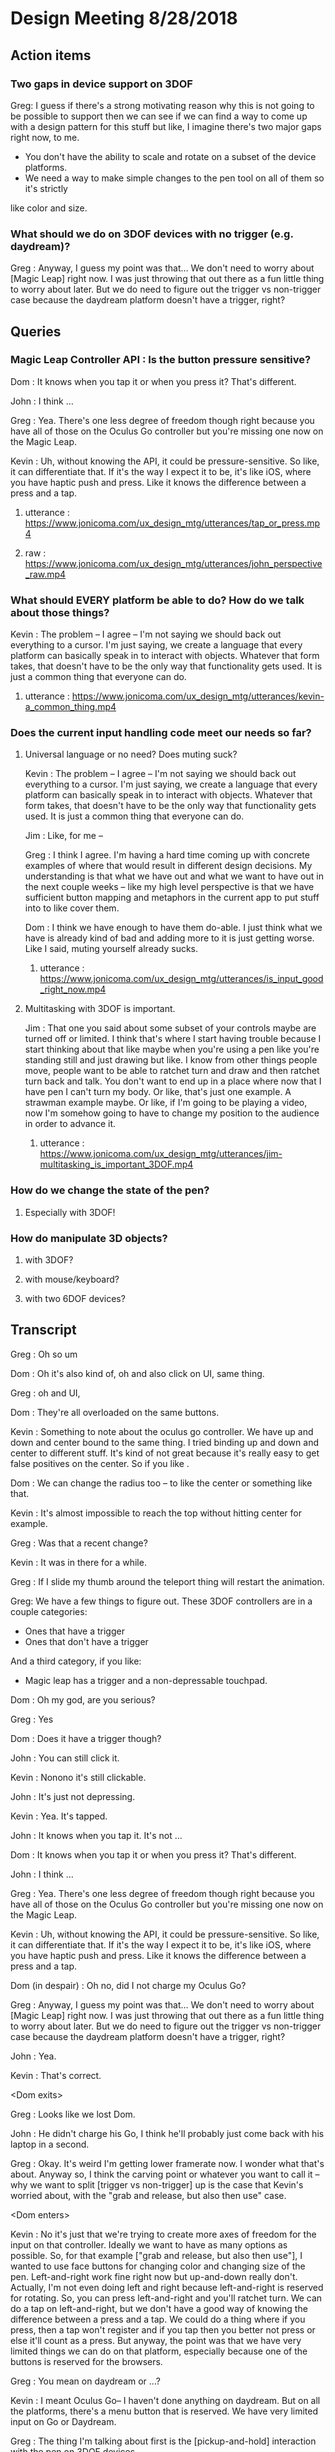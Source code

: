 * Design Meeting 8/28/2018
** Action items
*** Two gaps in device support on 3DOF
Greg: I guess if there's a strong motivating reason why this is not going to be 
possible to support then we can see if we can find a way to come up with a design
pattern for this stuff but like, I imagine there's two major gaps right now, to me.
- You don't have the ability to scale and rotate on a subset of the device platforms.
- We need a way to make simple changes to the pen tool on all of them so it's strictly
like color and size.
*** What should we do on 3DOF devices with no trigger (e.g. daydream)?
Greg : Anyway, I guess my point was that... 
We don't need to worry about [Magic Leap] right now.
I was just throwing that out there as a fun little thing to worry about later.
But we do need to figure out the trigger vs non-trigger case because the 
daydream platform doesn't have a trigger, right?

** Queries
*** Magic Leap Controller API : Is the button pressure sensitive?
Dom : It knows when you tap it or when you press it? That's different.

John : I think ... 

Greg : Yea. There's one less degree of freedom though right because 
you have all of those on the Oculus Go controller but you're missing 
one now on the Magic Leap.

Kevin : Uh, without knowing the API, it could be pressure-sensitive.
So like, it can differentiate that.
If it's the way I expect it to be, it's like iOS, where you have haptic 
push and press. Like it knows the difference between a press and a tap.

**** utterance : https://www.jonicoma.com/ux_design_mtg/utterances/tap_or_press.mp4
**** raw : https://www.jonicoma.com/ux_design_mtg/utterances/john_perspective_raw.mp4

*** What should EVERY platform be able to do? How do we talk about those things?
Kevin : The problem -- I agree -- I'm not saying we should back out 
everything to a cursor. I'm just saying, we create a language that 
every platform can basically speak in to interact with objects. 
Whatever that form takes, that doesn't have to be the only way that 
functionality gets used. It is just a common thing that everyone can do.
**** utterance : https://www.jonicoma.com/ux_design_mtg/utterances/kevin-a_common_thing.mp4

*** Does the current input handling code meet our needs so far?
**** Universal language or no need? Does muting suck?
     
Kevin : The problem -- I agree -- I'm not saying we should back out 
everything to a cursor. I'm just saying, we create a language that 
every platform can basically speak in to interact with objects. 
Whatever that form takes, that doesn't have to be the only way that 
functionality gets used. It is just a common thing that everyone can do.

Jim : Like, for me --

Greg : I think I agree. I'm having a hard time coming up with concrete 
examples of where that would result in different design decisions. 
My understanding is that what we have out and what we want to have out in 
the next couple weeks -- like my high level perspective is that we have 
sufficient button mapping and metaphors in the current app to put stuff 
into to like cover them.

Dom : I think we have enough to have them do-able. I just think what we 
have is already kind of bad and adding more to it is just getting worse.
Like I said, muting yourself already sucks.

***** utterance : https://www.jonicoma.com/ux_design_mtg/utterances/is_input_good_right_now.mp4
**** Multitasking with 3DOF is important.
 Jim : That one you said about some subset of your controls maybe are 
 turned off or limited. I think that's where I start having trouble because 
 I start thinking about that like maybe when you're using a pen like 
 you're standing still and just drawing but like. I know from other things 
 people move, people want to be able to ratchet turn and draw and then 
 ratchet turn back and talk. You don't want to end up in a place where 
 now that I have pen I can't turn my body. Or like, that's just one 
 example. A strawman example maybe. 
 Or like, if I'm going to be playing a video, now I'm somehow going to 
 have to change my position to the audience in order to advance it.
***** utterance : https://www.jonicoma.com/ux_design_mtg/utterances/jim-multitasking_is_important_3DOF.mp4
*** How do we change the state of the pen?
**** Especially with 3DOF!
*** How do manipulate 3D objects?
**** with 3DOF?
**** with mouse/keyboard?
**** with two 6DOF devices?
** Transcript
Greg : Oh so um

Dom : Oh it's also kind of, oh and also click on UI, same thing.

Greg : oh and UI, 

Dom : They're all overloaded on the same buttons. 

Kevin : Something to note about the oculus go controller.
We have up and down and center bound to the same thing.
I tried binding up and down and center to different stuff.
It's kind of not great because it's really easy to get false 
positives on the center. So if you like .

Dom : We can change the radius too -- to like the center or something like that.

Kevin : It's almost impossible to reach the top without hitting center for example.

Greg : Was that a recent change?

Kevin : It was in there for a while.

Greg : If I slide my thumb around the teleport thing will restart the animation.

Greg: We have a few things to figure out.
These 3DOF controllers are in a couple categories:
- Ones that have a trigger
- Ones that don't have a trigger
And a third category, if you like:
- Magic leap has a trigger and a non-depressable touchpad.
 
Dom : Oh my god, are you serious?

Greg : Yes

Dom : Does it have a trigger though?

John : You can still click it.

Kevin : Nonono it's still clickable.

John : It's just not depressing.

Kevin : Yea. It's tapped.

John : It knows when you tap it. It's not ...

Dom : It knows when you tap it or when you press it? That's different.

John : I think ... 

Greg : Yea. There's one less degree of freedom though right because 
you have all of those on the Oculus Go controller but you're missing 
one now on the Magic Leap.

Kevin : Uh, without knowing the API, it could be pressure-sensitive.
So like, it can differentiate that.
If it's the way I expect it to be, it's like iOS, where you have haptic 
push and press. Like it knows the difference between a press and a tap.

Dom (in despair) : Oh no, did I not charge my Oculus Go?

Greg : Anyway, I guess my point was that... 
We don't need to worry about [Magic Leap] right now.
I was just throwing that out there as a fun little thing to worry about later.
But we do need to figure out the trigger vs non-trigger case because the 
daydream platform doesn't have a trigger, right?

John : Yea.

Kevin : That's correct.

<Dom exits>

Greg : Looks like we lost Dom.

John : He didn't charge his Go, I think he'll probably just come back with his laptop in a second.

Greg : Okay.
It's weird I'm getting lower framerate now.
I wonder what that's about.
Anyway so, I think the carving point or whatever you want to call it -- why we 
want to split [trigger vs non-trigger] up is the case that Kevin's worried about,
with the "grab and release, but also then use" case.

<Dom enters>

Kevin : No it's just that we're trying to create more axes of freedom for the input
on that controller. Ideally we want to have as many options as possible. So, 
for that example ["grab and release, but also then use"], I wanted to use face buttons
for changing color and changing size of the pen. Left-and-right work fine right now but 
up-and-down really don't.
Actually, I'm not even doing left and right because left-and-right is reserved for 
rotating. So, you can press left-and-right and you'll ratchet turn. We can do 
a tap on left-and-right, but we don't have a good way of knowing the difference 
between a press and a tap.
We could do a thing where if you press, then a tap won't register and if you tap 
then you better not press or else it'll count as a press. But anyway, the point 
was that we have very limited things we can do on that platform, especially 
because one of the buttons is reserved for the browsers.

Greg : You mean on daydream or ...?

Kevin : I meant Oculus Go-- I haven't done anything on daydream.
But on all the platforms, there's a menu button that is reserved.
We have very limited input on Go or Daydream.

Greg : The thing I'm talking about first is the [pickup-and-hold] interaction
with the pen on 3DOF devices.

Kevin : It works on Go and probably gear also (although I haven't tested it) 
because the input is set up exactly the same way. You have a trigger and a 
touchpad. I've introduced the concept that you have a [primary] and a [secondary]
action. Both can pick up a thing, but only a [primary-release] can drop a thing 
after that initial grab for the pen, for example. For [normal objects], they'll 
act in exactly the same [as it they do now].
So the idea is that for those platforms like the Oculus Go, the trigger is considered
[secondary] and the touchpad is considered [primary]. So if you pick up a pen, 
you can pick it up with either the trigger [secondary] or the touchpad [primary],
draw with the trigger [secondary], and then drop it with the touchpad [primary].

Greg : Ok, that makes sense.

Kevin : And the pen is locked to your hand in that process. So when you pick it up
with either, it'll stay attached to your hand until you press the touchpad [primary-release]
(potentially for the second time).
For [normal object] interaction, it does not do that. It just lets you pick it up 
and drop it immediately.

Greg : Right, it just doesn't stick to your hand, basically.

<Jim enters>

Greg : Oh hey, Jim
Jim : What's up! I didn't want to interrupt.

Greg : What are your thoughts [Kevin], on the way that you'll change the settings 
on the pen. So you've picked up the pen, it's in your hand. You have no fingers 
down on any of the buttons at this point. What's your method for changing size and
color at this point?

Kevin : So on 6DOF, e.g. on the vive, if you scroll up and down and get to the 
max scroll distance or min scroll distance right now it changes color.
So you can scroll the pen all the way to you and once you go "past" the minimum 
distance it will just change color. Right now all that's doing is firing this 
new event that says, "Hey you've scrolled". On the Vive also, if you swipe left 
or right, it will change the scale. So it's just relying on [vertical] and [horizontal]
scroll events, basically.

Greg : Is that how you're imagining it'll work on the Oculus Go 3DOF controller? 
You'll just touch across the surface of the scroll pad to change the state of the 
pen (in terms of size and color)?

Kevin : I haven't tried. Like I said the only thing I've done is allowing you to 
change color by scrolling. I was not super confident on.... 
Actually, in fact in the 6DOF case that scrolling only works on the left controller 
because we use [left-and-right] on the right vive controller for ratchet-rotating.
We don't have good way right now to differentiate between a push-down on the touchpad
and a tap or swipe-push on the touchpad.
Maybe now that I'm doing it on the scrolling, we'll be able to differentiate between
ratchet rotating on push-down and changing pen size via swiping, but I want to avoid
false positives where you change the scale of the pen while scrolling or vice versa.

Greg : I see. But that is basically not an issue with the [overall model], it's 
just an implementation detail that it's a little unclear whether we'll be able 
to detect [that difference].

Dom : I mean, it's still kind of a little bit overloading happening with that 
functionality. There will be a technical challenge in detecting false positives 
and that sort of stuff but also it just is a lot [of functionality] mapped onto 
one thing. Admittedly, we don't have much choice on Oculus Go right -- a trigger 
and a touchpad is all we have.

Jim : I guess the question I have is that some apps that have drawing tools 
or similar things will do something like, "click one of the face buttons" to 
open up the menu that lets you pick colors, or change brush size. Is that 
within the realm of possibilities for us? Do you guys think that is a good idea
to eliminate some of the false positives?

Dom : I feel like menus are inevitable for us. Let's think about our most 
limited platform. We have one controller on Oculus Go. Actually, the most 
limited platform is Daydream. We should really discuss if we're supporting 
controllers without triggers or not.
I don't see a way to get away with all the functionality we want to allow 
without having some sort of menu system, whether it's just the pause thing or 
some other kind of context menu that triggers when you lift the controller
or something else.

John : Yea I want to piggy-back on that and separate two kinds of concerns 
that Kevin has brought up with the drawing stuff. When we have one button 
on the daydream or a trigger and a touchpad on Oculus Go, one concern is 
(as we said) we need to make maximum use of those limited inputs. You know 
[swipe right] is recognized differently than [pressing down on the right side].
That's one set of concerns, which is "Making the most of what limited buttons 
you have."
The second concern is that if we have 10 actions that we want to allow the user
to perform, maybe we can get away with the way we're handling actions right now but 
as soon that number of actions increases (and I think we're hitting this point 
now for daydream and on Oculus Go) we're going to need to take these learnings 
around action sets and different modes that you're operating in at any given 
time and actually apply it to our app. Along those lines, like what Jim was 
saying, I could see that menu or key sequence or whatever it is to change brush
size or change color being how we introduce these concepts to Hubs.

Jim : I brought it up thinking that Kevin has put a lot of work into the drawing
tool and I wouldn't want us to limit how cool that tool could get because we 
don't have enough buttons for it. Or that it might mess us ratchet turn or something.
Like maybe if it's menu-driven then sure you can do all sorts of things like 
"now it can do particles".

Dom : I also want to have a framework for when we need to add something like this 
we know how. Not just technically -- like whatever library we use. What is our 
design language for talking about it? Right now we're just kind of randomly, 
haphazardly deciding on this stuff as we create it like 
- "Ok, we need to play and pause a video." 
- "Ok, you can click on it to play it or pause it."
 
- "Ok, we need to change the color"
- "Ok, yea you scroll"
We're just haphazardly adding these things.

Jim : It's ad-hoc.

Dom : Yea, and we need a way to... when we're going to add a new feature, it's 
not even a question like we know. It's like 
- "Ok we need to do X",
- "Ok yea, that's obviously going to be in a menu because 'that's-how-we-do-
features-like-X'"

John : Yea piggy-backing off that I think we have enough ideas that have been 
floated out in previous discussions to start prototyping an alternative input-
handling scheme. I have some concerns with trying to make those changes. They're 
not small changes because input ends up touching lots and lots of parts of the 
app and it's really hard to say "Ok we're going to change how the cursor works"
for example. The cursor interacts with a lot of things.
But one question I have that we have yet to answer in our previous discussions 
is, "What's the difference between an action set (which, we may have multiple 
active at a time, like when you point at something that's scrollable your action
sets change such that you have a scrolling action set in your active action sets),
... What's the difference between an action set and key sequences? When I think 
about something like emacs, so much of the versatility comes from the fact that 
you can redefine a key sequence to mean some action in the app, and then you 
can switch modes to activate those key sequences which are very analogous 
to our action-set concepts. I don't think we've ever talked specifically about
key-sequences which I think we can talk about interchangably with the way Dom's 
been saying menus. Like, navigating a menu to select an action is essentially the 
same thing as performing the right key sequence for that action.

Dom : And the kinds of menus I'm envisioning are potentially like gesture-based 
menus where you can learn a gesture-sequence. If you imagine a radial menu where 
once you see it, you can then go [up], and then you go [left], and then you go 
[down]. That motion of going [up]-[left]-[down] can become muscle memory and you 
can perform actions without looking at the menu. That's the KIND of thing I'm 
imagining.

Greg : I'm having a hard time trying to figure out if now is the right time to 
introduce this stuff. Given our current set of features, and the gaps in our 
UX and the arrival of the pen tool, I don't feel that pain. I really feel like 
the pen that Kevin has is introducing another form of modality in the app which 
is namely that you're either holding it or you're not right, so if you're 
holding it, now you're in a different mode, so we can actually remap a significant
percentage of the controller while you're drawing. That gives us a bit of the 
lever to stave off the need for like a wholistic UX for meta-controls. Don't 
forget that we also have the pause mode, so like you said Dom there's a significant
amount of these things that we'll be able to address using that metaphor we 
already have. I want to make sure we don't --

<Jim loads a model>

Greg : oh--
Jim : uh-- 
Greg : It just dropped me out of VR, let me try to come back in.
Jim : It's tiny and I can't see it. I wonder what...
Greg : I just lost my hand but...
Kevin : Nononah, sounds like 

Greg: I guess if there's a strong motivating reason why this is not going to be 
possible to support then we can see if we can find a way to come up with a design
pattern for this stuff but like, I imagine there's two major gaps right now, to me.
- You don't have the ability to scale and rotate on a subset of the device platforms.
- We need a way to make simple changes to the pen tool on all of them so it's strictly
like color and size.

Dom : I mean I think there's still other things like we need to be able to control 
the volume. Also the way we're playing and pausing videos right now is just completely
broken and shitty. 

Greg : How does it work right now?
Dom : Right now you can click a video to play and pause it.
But then that means when you pick it up to move it you also pause it. 
It's just completely overloaded on that. There's no way to set volume 
right now, but you're going to want a way to set volume. 

Jim : What if it's a duplicate of the original video? Does it also pause all of them?
Dom : No, right now they're treated as separate videos completely.

Kevin : Ok so,

Dom : PDF's have another concept added where there are these floating buttons on the 
page to go to the [next] and [previous] pages, which is only shown to the owner. 
These all work, they're just completely ad-hoc. Every single thing you want to interact
with is a completely new modality to learn. It's just kind of weird. 

Jim : That does kind of speak to the merits of coming up with a universal schema.

Greg : Yea, I don't know whether these all fit under the same thing though right because 
we're talking about a couple different concepts here so we have on-object interactions
including things like paginating PDFs and [play][pause] and [volume] right? So we already
have a metaphor for that, it's pause mode. That might not be the right UX because of things like
slides.

Dom : Right that's why I only show those buttons to the owner. 

Greg : What I'm getting at though is that I don't know if there's any new universal design 
language that we can both solve some of these issues and solve the issues we're also 
talking about which is like 3D object interaction and then the tool controls. 

Dom : The pen tool one sounds very related to the video controls / paging, all that stuff.
That sounds very related. 3D object manipulation is maybe different, but I'm not sure.

Kevin : So I think I've made pretty good strides for 3D object manipulation going on into
the future. Once we get input mappings figured out (however the hell we're doing that with
switching mapping or whatever, this will translate nicely), any object can be considered 
an interactable in some way. We have no easy way to set state on that object based on the 
input. So we can drive things like changing the color of the pen. Or changing volume on a 
video. I don't think it's complicated. I don't think it's hard. 
Now if we take a step back up, the problem is that we are very, very limited on input on 
certain devices, and that's really where we break down right now. It's the hardest thing 
that I've experienced where on certain devices it's just not possible to really get what 
we want. 
My gut says that the easiest way to work around that is to have menus or buttons that we 
can press in VR or whatever to be able to do those action. Having tried the [Magic Leap]...
Their creation app lets you spawn an object from a menu and you can drop it into the world
and that object is going to have default behaviors e.g. whether it's going to respect 
gravity or not. If you spawn a ball, the ball is just going to spawn in the area. If you 
go back to that menu (you basically just have a trigger and a button that spawns a menu -
that's it)... If you open that menu, and you're going to be given options to either go 
into freeze mode --

Jim: -- or delete mode --

Kevin : Click on the freeze mode button, and now when you pick up that ball again, it'll
just stay in place until you move it again. So that's one example. If you want to delete 
something that's doing the same thing.

Dom : I mean, they also have 6DOF input though, right? 

Jim : One handed.

Kevin : Uh,

Dom : Yea one handed but that solves the position/rotation problem because you can 
do that via [direct manipulation]. 

Kevin : But I'm saying they only have the one trigger to actions basically and 
then a button to open the menu.

Greg : So they basically take a model where you pre-emptively tell it what you 
want you next trigger action to do, as a verb, and then you do it, and repeat.

Kevin : Right. Something similar we could consider for example (I'm not suggesting 
we do this; it's just an idea) is that we could press a button, it pulls up 
a menu of some sort, and then you select a rotation tool. Then when you click 
on the next object, instead of your motion now moving the object, it's going 
to rotate it based on some axes. 

John : Yea I think what you're talking about is co-opting the visuals which 
we have infinite freedom of expression with and like a pointer or swiping or 
some action on the controller. Since we don't have a button on every action 
we might have on the keyboard that the user wants to perform, we show the 
user some stuff and then give them a nice way to indicate which of those 
things they want to do. 

Jim : So you're picturing -- so for example if I have this duck and it was 
sitting out there like that, and I went into my little menu and I hit like 
[rotate], now I can rotate it with my 3DOF controller's 3DOFs.

Kevin : Scale would be like if you move your hand up when you're holding 
the thing it gets bigger or something, whatever. IDK what that exactly 
looks like but I think it's something we need to consider because we're 
just going to have areas where we're going to have limited input --

Jim : -- there's going to be more, too. Change the color of it, well I need
a thing for that -- 

Kevin : If we avoid going down this route of having [menus], it is nice in 
that we don't have to deal with menus but I think we're going to have problems
with people understanding what's available to them to be able to do, in 
addition to people not being able to do things on certain platforms. If we
do this we can have a universal (works on every platform) things the user 
can do, and we can layer stuff on top of that (this is not prohibiting you 
from, with 6DOF, just grabbing a thing and rotating it because obviously 
you can do that, right), but like, that can just be layered on top of the 
system. That way any system you know from any input device, you know that 
you have this base level functionality you can do.

John : Yea I'd go so far as to say the menu that's close to your person is
equivalent to pointing at a thing and showing on-object interactions as 
Greg said earlier. Those two are the same concept I think, which is, 
"Show the user a thing and let them point at it or indicate it somehow"

Jim : It's like a tool palette like in photoshop. I have the select tool 
and now I'm selecting things.

Dom : It's more akin to like the context menu right, it's more like 
right-clicking something.

Jim : Sure.

Kevin : Well, however that works right. We either have to think about 
what that menu means or where that menu is. I know Greg has concerns with 
like going too far into the realm of what we had at Altspace where like 
there's this radial where when you click on it all these other options 
pop up and it's always there and there's a billion different things, but 
then how do we make it context sensitive or how do we make it... Maybe this
ties into state in the application so it knows that 
"Oh, when you clicked on this object now you are in this object-interaction state 
and we know if you push a certain button then it pulls up the menu or something.
We have to figure out what that means."

Jim : Right, and we have to figure out what that means. Do we highlight 
objects to indicate what's active.

Greg : We have a lot of stuff in here now and we already have some menu 
concept which is the pause mode which was a way for us to hide 
incidental complexity.

Dom : Although we obviously need to work on the discoverability of that 
because no one knows that you can delete objects and like I don't think 
discoverability is necessarily the most important thing like I honestly 
don't really care that much about 

Jim : What if it's -

Dom : - first time user experience as much as that's usually like, "Oh-

Greg : Well actually the discoverability of the pause mode itself 
was good from what I understand.

Dom : Right, well people just didn't understand what it was for.

Greg : That's a solvable problem though I think for sure. 
What I'm saying is not really contradicting this, but what I'm getting at
and the thing that gets me a little nervous is that the more steps 
and the more layers of indirection we have for some of these fundamental
things like scaling and moving, the more collatoral damage we'll cause 
them unless we ensure there's a natural and intuitive interaction 
that doesn't require these abstractions to get in the way because 
a lot of this stuff is probably going to be about flow and people communicating 
fluidly, and so I really like the model we have now because like 
you can become a -- it's limited, right like I don't know how to scale
for example on 3DOF but I know how to do the operations that I can 
do pretty well and they're like really intuitive to me and like 
they're muscle memory at this point. I can pick up that duck over 
there and start tossing it around and moving it towards me and 
placing it in a specific spot, pretty darn fluidly without thinking 
about it now and I want us to be careful not to break that. 

Dom : Yea, and I agree because even you look at some simple things
like muting and unmuting yourself is very -- not that --. Uh, it's 
a pain in the ass. It's an action where I have to like completely 
stop what I'm doing, stop my train of thought, aim at the hud 
think about it, click on it, say my thought, and then if I want to
mute myself again I have to click on it again. And then I have to 
do it again,

Jim : And remember that the button is up there

Dom : Contrast this with the way I mute myself when I use my laptop,
I just have the [n key], I can just hit it, it's like on and off 
I don't even have to think about it, and I'm literally just hitting
it, as a [push to talk]. I'm just toggling it. 

Greg : mhm

Dom : That is not true of muting in hubs. That's my concern with 
menus or on-object buttons or anything you put in the pause menu 
is that like you completely break flow to go do those things. 

Kevin : -Ok, let me reiterate 

John : - yea

Kevin : that I'm not suggesting that those be the only way of 
doing things.

Greg : Right, yea. I understand.

Kevin : I'm saying we use that as a common base that everything use, but on
other platforms where it makes sense and where it's possible we 
allow the natural interactions.

Jim : -- then you get, sort of superpowers like we do with two 
hands.

Kevin : Right. We kind of did this at Altspace. In the original version
of the input system, everything backed out to using the cursor system.
And it worked out really well because as long as we could translate the 
actions to that cursor system, then the cursor system would allow any 
one client to do everything the others could do. What it meant in that 
was not great is that certain platforms couldn't do as much as you want 
to. We didn't have a great way to give users superpowers (like Jim said)
above and beyond what you could normally do. 
Now I think we can design a system such that everyone has this base level 
functionality that's easily accessible and you could hop from one platform
to another...

John : -- I kind of want to jump in here because I've been wanting to bring
a similar thing up. It's interesting to me to hear you describe the system 
at Altspace as a success in this regard because what I wanted to say was 
that I want to avoid a situation where we default to a cursor interaction 
and say the base level shared functionality is a cursor. The shared 
interaction that anyone should be able to do is to see what's happening 
and then you know how to go to the next step of what you want to do.
But I think that pointing at something and pressing a button is a really
weak paradigm where we could do better. Like indicating selection is 
part of what that is when you're pointing at something, but it's not the 
only way to indicate selection or intention or something. I want to really 
steer clear of this modality that we got stuck in I think at Altspace where
everything is --

Dom : Yea and also I would make it clear that we didn't have not have a way
to give you super powers, we were just didn't. We were lazy because we 
had that crutch of being able to say, "Well it's fine it works on that platform
it's just not that good." That was just how we implemented them.

Kevin : I wouldn't pick that part out of the old system as what was successful.
The thing I'm pointing out as successful was that all platforms could 
do virtually everything. 

Dom : Sure, but like at a cost of like -- 

Jim : And, we went the other way --

Kevin : The problem -- I agree -- I'm not saying we should back out 
everything to a cursor. I'm just saying, we create a language that 
every platform can basically speak in to interact with objects. 
Whatever that form takes, that doesn't have to be the only way that 
functionality gets used. It is just a common thing that everyone can do.

Jim : Like, for me --

Greg : I think I agree. I'm having a hard time coming up with concrete 
examples of where that would result in different design decisions. 
My understanding is that what we have out and what we want to have out in 
the next couple weeks -- like my high level perspective is that we have 
sufficient button mapping and metaphors in the current app to put stuff 
into to like cover them.

Dom : I think we have enough to have them do-able. I just think what we 
have is already kind of bad and adding more to it is just getting worse.
Like I said, muting yourself already sucks.

Greg : That's what I think would be important for me. I have a hard time 
thinking about these things in the abstract sense. I try to think through 
like specific interactions that are broken or that are not going to be 
possible to do because like we ran out of room --- I'm just having a hard 
time -- like I said the things in my mind that we don't have that we need 
is that we need to fix the gaps in the current object placement stuff and 
then we need to figure out how the pen fits into this. And if you go through 
the list -- if you ask me like I mean the one gap that I think we fall clearly
very short on is that on daydream we don't have a trigger, and that basically
blows the whole system up for both of these things. Like we lost just one 
degree of freedom too far where we like can't do the things we care about 
doing. I totally agree that like if there's more stuff that comes in that 
we can't fit into the -- Like I was saying there's two modalities we have 
already. There's the pause, and there's the pen modality where you can grab 
and then hold a tool. So those are like pretty big surface areas for modality
that we could probably use. So I think I'm not really sure I understand 
what you guys are talking about beyond that, like there's a third way of 
handling modality that we would need to enable the use cases but for example 
like youtube playback controls, volume controls. Those all to me like 
belong in the pause menu. The slide advancing is in there now I think 
we should be ok but if not like John already had another idea where you 
pick up an object, you have a clicker or something. Some subset of your 
buttons are deactivated and you can click on it to advance the slides via 
the tool or something. 
So I'm just trying to understand where the gaps are.

Jim : That one you said about some subset of your controls maybe are 
turned off or limited. I think that's where I start having trouble because 
I start thinking about that like maybe when you're using a pen like 
you're standing still and just drawing but like. I know from other things 
people move, people want to be able to ratchet turn and draw and then 
ratchet turn back and talk. You don't want to end up in a place where 
now that I have pen I can't turn my body. Or like, that's just one 
example. A strawman example maybe. 
Or like, if I'm going to be playing a video, now I'm somehow going to 
have to change my position to the audience in order to advance it.

Greg : Yea I want to know what the concrete examples are. Like the 
concrete examples for the pen tool are -- you wouldn't lose ratchet 
turning, what you'd lose is teleporting. On 3DOF controller on Go
so like 

Dom : Mmm

Greg : If I'm holding the pen, I can draw by pulling the trigger. I 
can drop by pressing the dpad. I can ratchet turn by pressing the 
right and left sides of the dpad. I can change the state of the 
pen by grazing my finger on the dpad up or grazing my finger on the 
dpad right-and-left to change the size/color. But I can't teleport
because now I'm drawing when I pull the trigger. That to me is a 
gap, but I don't know how you solve that. 

Kevin : Teleporting is not just trigger on Go. 

Dom : Well, it is trigger and center button 

Greg : Right, you also have two buttons so when you're holding the 
pen, my understanding is that you lose the ability to teleport but 
you lose the ability to ratchet turn. 

Jim : Just holding the pen keeps you from teleporting?

Dom : That sounds right. 

Kevin : There is no switching between those two things just now. 
I believe you can teleport if you're holding the pen. 

Dom : But then you also drop the pen.

Kevin : But then you also drop the pen. 

Greg : I'm talking about the intended design- where we want to 
end up. 

Jim : When I draw, I often draw something here, and then I move 
over here and then I draw something over here and then I'll 
draw another part of it. You know. That greatly reduces the kind 
of drawing you can do. 

Greg : I'm just trying to understand concrete proposals for 
alternatives. So for me that input model is like, that's the 
tradeoff. It works. It works but you lose the teleporting. (I'm
talking about Oculus Go 3DOF.) Right, you lose teleporting. 
You can turn. You're stuck in place. You can draw. You can 
change the state of the pen. I don't think there are any cases
of false positives or unintentional actions that are 
problematic. What's another alternative that we could talk through
that would be better in certain tradeoffs or something. 

Kevin : We talked about the up-down thing on the touchpad. 
You could potentially make down, for example, what drops the 
pen. 

Dom : Right, and forward could be teleport for example. 

Kevin : Maybe forward and center could be teleport. 

Dom : But like, in order for that to work, you have to be 
able to see a representation of the controller with the buttons,
like with the virtual buttons on top of it. Like that's a method
I've seen used on things where like, you see a representation of 
the controller and like the virtual buttons change so like,
there will be four buttons. One will be teleport one will be 
drop pen. But you can literally "see your hand" and find out 
what the virtual buttons are going to be. 

Kevin : Well, what's annoying, I think, is that the natural thing
that applications would use for all of this is the back button. 
But we can't use that because of web vr. 

Jim : What does that do in webvr? 

Kevin : It just usually -- in Go for example it drops you back 
into a scene with a 2D browser window showing the webpage. 

Jim : Same with Dash in a way.

Dom : Well, Dash has a menu. Usually there's a menu button and then
-- Well, the problem is that with webvr we're two layers deep. 
Dash takes the Oculus system button and the browser takes the back button. 
Which is why we really only have two buttons. 

Kevin : And which is why Daydream only has one button we can use. 

Greg : Right I think if you want to dial it back to just the basic
problem here is that when you're drawing you have two actions that 
are fundamentally important. There's dropping the pen and then 
there's drawing. You don't want to go to a menu to like draw a stroke 
or something. So the drop action is the only other freedom you have to 
like reduce its accessibility. 

Dom : Yea like you could imagine shaking your hand violently to drop 
the pen, for example. 

Jim : I was going to ask if there are any modalities with the Go or 
daydream where like turning your hand all the way over does something 
different from -- you know when my hand is this way I'm in teleport 
mode and then when I'm this way it's like, the pen. IDK I'm just 
brain storming.

Kevin : The problem is still with false positives like shake, in theory
could work but --

Jim : -- but if you're drawing a scribble that's not good.
Maybe not while the button's down.
I mean, I guess you have to try it. 

Kevin : There's no model for us to follow so we're kind of just
making it up uhhh experimenting in the process.

John : I could imagine a system that works for daydream which 
is sort of like you use the 3DOF or selection type activities 
to point at videos or point at pens and pointing at people and
things like this and then you reserve a [swipe down], and the 
[swipe down] is always the beginning of a key sequence that, 
once completed, changes what your primary button does. Like 
the primary button might mean "draw" when you're holding a pen 
and you're selecting the draw action and then you get to like 
always start the next thing you want to do (if it's not [draw])
with a down stroke. When you [down stroke] you have this 
kind of radial menu or something like this where you're going 
to change what the [primary button] on daydream - what pressing 
it down means. I think that we don't have a good model in the 
code for supporting something like that. It's hard to talk 
about that without bringing up the code, but that's the kind 
of problem that I'd like us to solve.

Dom : Yea like there's a whole bunch of code problems so we 
probably should avoid talking about them at first. I mean like 
all of this, no matter what solution we come up with, is 
going to be a complete nightmare to implement.

Greg : *laughs*

Dom : But I mean like ...

Jim : That's already a given...

Kevin : I like this idea, John of like having an action that cycles 
the action you can do.

Jim : yea

Kevin : So there's this action you can do -- I hesitate to say it's 
a [down-stroke] because of scrolling, so IDK how we would do that
but say there's something else we could do that then for example on
daydream let's say it's make a circle

Jim : or double tap

Kevin : to cycle the mode that you're in. 

Dom : At that point like why not just have a menu so rather than
cycling through I can do that thing I get a menu and then I tap 
the top left corner, the top right corner, bottom left 
and bottom right. Then I can select another mode.

Jim : Can I raise a --- ?

Greg : One thing that might help with carving back some of the ideas 
is like -- my prior assumption is that the only two actions that 
we can expect a user to take to get our of something don't want to 
be in are either depressing the trigger or depressing the dpad. 
So like any state that the user can get into where they can't escape
via those two things - or to discover a path to get out of that 
state via those two things - seems generally problematic because 
most users will get stuck there.

Jim : Can I point out something? So right now we think of teleport
as a base function because that's how people with 3DOF get around. 
We don't have it on desktop, at all, so that inconsistency has always
been a little confusing to me. I know why it's there. I understand
all that. But in talking about these tools you know like this marker
this pen tool, some apps have done a thing where like you have a default 
tool and that default tool is the teleporter. And so, that's discoverable
unlike ours. In ours, right now, you have to know there's a button to hit 
that is invisible. But if you had, by default, some tool and maybe it's 
part of your hand or something - but the idea that I can teleport 
because I have that tool. When I switch to marker, I don't have that 
tool, so I can't do it. Then it becomes kind of obvious to the user 
that like, oh I've got to switch back to my teleport tool to get around. 
I think if we maybe start framing it that way, maybe it's another way to 
say -- we can't do a default more like -- there's not way to show it.
There's nothing to see. How do we know that's a default unless there's 
a thing. 

Greg : Mhm, that makes sense.

Jim : So, I don't know. That could increase discoverability for teleporting
in general and then when you're using some sort of tool (and there 
will be more in terms of markers and whatever), maybe there's a remote 
control which can control videos. and you have a play and a pause and a 
scrub button. But like, I think that kind of makes it easier.

Kevin : That brings up an intersting point which is that right now 
the way you end interaction with the pen is by dropping the pen, but 
with what Jim's talking about, you never actually dropped the pen you 
just switch to a different tool. So by default you have a teleport tool 
and that down action on the dpad is teleport. If you swipe right or left
it switches you to the pen tool. That default action is the pen tool. 
The default action is now drawing. 

Jim : It would also -- just to point out really quick -- it would reduce 
false positives on like, "Oops I didn't mean to teleport." because you can
put the tool away.

Dom : Though also you couldn't draw and move at the same time, which is...

Jim : Correct. 

Kevin : Well, those are the types of things we have to make conscious 
decisions about but like, maybe that's ok. 

Jim : because it's obvious.

Kevin : Yea I... I think I've -- in that example I'd be ok not letting 
people teleport or ratchet rotate while you were in the pen tool mode 
or something. I think we can make it simple enough such that if they 
want to do switch back, rotate, and then switch back they should do that.

John : Can I just in and pre empt a concern that is possibly brewing in 
Greg's mind which he mentioned earlier which is that the modes that 
we've come up with so far like the input paradigm is pretty good for 
a lot of platforms. And I think we're all in agreement (?) but I just 
want to get a feel from the room that if that's a good way to interact 
with the app, we can change the stuff that isn't working on different 
platforms and make sure the UX is the same. You can still point at something
and press a button and like click on it. We can retain the idea of 
a click and things like this but I think in solving those things that 
we haven't solved yet we shouldn't say like, "well we basically have 
it solved let's just add one or two more things on top of it" I kind 
of want to get down and fix some root issues.

Dom : Yea I wouldn't... My read on it is that I wouldn't say anything we 
have right now is good in terms of UX. I think it's all there and it's 
all acceptable.

Jim : Well it's good until we break it with something else. 

Dom : Like I can do everything. The best one is 6DOF I think. Our best 
one is two-handed 6DOF and even that is just like OK, I think. Like it's
servicable. Like I don't find it delightful and I don't find it like..
it's not serving all my needs in every way.

Jim : Entertaining the idea of teleporting being a tool doesn't really 
change the button or the mechanic at all. It's really more of a visual
to help you understand it but it also services the addition of new 
tools because now there's a clear metaphor for what that means.
I'm thinking of like a game where you have a portal gun and if you 
switched to the gravity gun you wouldn't expect that you can make portals.
That sort of idea.

John : Um... 

Jim : That doesn't fundamentally change that you hit the a button to use 
it when it's in your hand. 

John : Yea I just um... your description of that reminded me of all those 
apps where like you press a button to change what weapon you're holding 
or whatever and then you perform a motion action either 6DOF or 3DOF to 
do it.. and that's really similar to what we're talking about where like 
scroll down or -- anyway I'm just going to skip forwad -- 
What if when you scroll down it's essentially like the same button as 
pause mode is. Like if you scroll down you're now "telling the computer
you want to do something" instead of telling everyone in the room something.
Like when you're drawing you're telling everyone in the room something.
When you're acting on a video you're kind of setting that message out 
to everyone. VS when you press pause you're like ok, computer show celery
man or whatever. That's maybe... scrolling down... we can do a visual 
treatment that's very generous to the user. Like it doesn't have to be 
small and around your controller it could be like you're in talking-to-computer
mode, fade everyone else out for a second until you select what tool you 
want in your hand.

Dom : Yea, and we have talked about (when we talked about pause menu
really early on) we had talked about pause menu potentially being this 
very ephemeral thing where like you could be in pause mode while holding 
down trigger and then be out of pause mode when you release trigger. 
That would be like this kind of thing. Ok computer is waiting for 
input, ok do a thing and then you're out of it. Like I hit a thing, 
hit delete, then I'm out of pause mode. And it's very obvious that I'm
in this mode. Everything goes grayscale and it's wobbly. 

Jim : It's like our loading screen. Kind of faded out in the background
or something. There's a lot here to parse. It's kind of hard to settle 
on something.

Greg : Yea I mean I still feel like I'm stuck in the same place. Like 
I don't know. Maybe I'm not thinking too far ahead. I just really think 
like there's some tradeoffs in the current concepts. Ultimately the 
controller target I have stuck in my mind (maybe because I'm using one 
right now) is Oculus Go so we have two big buttons on the thing. Those 
two big buttons are going to be the only two buttons that everyone learns
how to use. Not everyone is going to learn how to click right and left. 
Not everyone is going to learn how to do any gesturing. 

Jim : Do we see the controller in your hand when you're in VR?

Greg : No you just show your avatar hand.

Dom : But we could, obviously. 

Greg : I'm just trying to understand -- is there some planned 
thing we have that will just blow all this stuff up? To me 
there are a few potential failures like a pen tool with daydream,
yea I don't know the answer to that one.

Dom : Ok so like, how do I rotaaaaaaaa....

<dom leaves>

<dom returns> 
 
Dom : I said how do I rotate, rotaaaaaaaa....

John : Uh oh, Dom's going in and out.

Kevin : "How do I rotate something in Oculus Go" 

Greg : Right so um. Idk if this'll work but I was 
kind of figuring on Oculus Go you would only have the ability to adjust
what is it.
the roll of the object?
it wouldn't be the roll.
it would be, wrapped around the cursor ray axis.

Jim : This way ?

Greg : No I mean like when you grab it, if you roll your controller
you roll the object around the ray. Around the ray that you drew with the 
cursor. 

/////////////////////
John's editor note
/////////////////////
-- This was a difficult portion to write everything down. I kept 
mishearing / misremembering what was said as I played and transcribed.
Need to use frequent pausing and lowering of the playback speed of the
raw video. --
/////////////////////

Dom : Oh so I could point at it from above and spin it that way.

Greg: Right so uh, I haven't. Idk if this will work but i thought on
Oculus go you would only have the ability to roll the object. It wouldn't 
be a roll it would be around the ray axis.

Jim (simultaneous) : 
Greg : It'd be a litte bit weird but you'd have the full 3DOF rotation
by repositioning your avatar and your hand. When you grab it if you roll
your controller you roll your object around the ray. Around the ray you
drew with the cursor.

Dom : And scale we'd do it at the edges

Jim : Why wouldn't we do it the same way? I was just going to say wherever
your pointer touches the object, that's the pivot 

Greg : uh huh

Jim : and that's the pivot and it scales from there. Because I actually -
when I was playing with this duck earlier, I was realizing the thing that 
bugs me about scale and that's so difficult especially when scaling 
rectangular things is just... I'm holding it already it in one hand and 
to scale it I have to grab it with the other hand and pull. And my brain
is imagining that like it's - let's say it's rubber, right - that if I were 
to grab it by the tail right now then the part that's in my right hand that 
initially grabbed it would stay put. Now sometimes I can get it to do that 
but 

Greg : mhm

Jim : I almost feel like the initial hand (or the cursor point) should be the 
pivot. And like, that becomes the point of scale and point of reference. 

Greg : Yea that makes sense.

Kevin : That's not really an issue with our stuff that's really an issue 
with superhands and how the -um

Jim : I'm 

Kevin : -um
 
Jim : yea totally , I mean like I'm not saying that I don't understand 

Dom : Yea like I mean it's technically all a nightmare it's like -- hahaha  

Greg : ahhYea I mean like that makes sense Jim but agree like seems like 
something we should try. I think Dom was asking about 3DOF.

Jim : It would work on 3DOF as well I mean like pulling or just using your 

Dom : Yea I was asking about 3DOF 

Jim : I could grab it by the beak here and scale it away from the beak.
Out from the beak. But I could also do that with my hand, and it would 
feel the same. Or, with my pointer on 6DOF. 

Greg : The one thing that came up when -- I think I was talking to Kevin --
that might be a design flaw in the thing that we were talking about that
we might be able to address (but we haven't tried it) is just umm. I was 
kind of imagining that when you want to scale on 3DOF that you grab it 
with the cursor and then if you scroll past a certain delta forward or 
away you start scaling and I guess one of the things that came up was like
if we only do it basically based on like the y'know if you're close you 
lose the ability to scroll down and if you're far you lose the ability to 
scroll up. You kind of lose the opportunity to reverse that scaling that you
did, so it seems like maybe what you want to do is actually um... Is actually 
make it so like once you enter past the threshold. You, then are permanently 
scaling and then you release, or something. 

Dom : Like I said I mean I think these things will work they just feel 
so clunky. Like the functionality will be there you will technically be
able to do these things. But like. Will you want to? Like I -- I don't know.

Greg : Well so that's what I'm trying to understand so like -- the alternative

Dom : That's what I'm saying like I don't know the right answer I don't - 
I have no idea what that is. It just feels like--

Greg : I don't disagree. I think that this is - not - perfect.

Jim : The only reason you couldn't keep this on 3DOF and then have left
and right scale up and down. Right now left and right is ratchet turn. 
But like. Once I'm in grab-a-thing-mode. I mean. I could see that being 
ok. 

Dom : Then you can't turn while... Yea Idk.

Jim : You're not using your teleport tool anymore so now you're. Now you're
in.

Greg : Wait so the bring-it-to-you and bring-it-further-from-you is not 
clicking it's just rubbing your finger across the dpad.

Dom : Yea that's

Greg : Yea you could put scaling across the x. The only thing that um.

Kevin : Well then what's rotation, right?
Well I guess rotations done via "direct manipulation"

Well here's the thing. We can't do this  -- We have to -- we don't have 
to do this right now on for example daydream, but we could. Because now
that the idea of toggleable objects is a thing, right now when you grab 
a duck with a 3DOF - with any controller - it just stays. It stays grabbed
as long as you're holding that button down.

Greg : Yea right it could just be a toggle on daydream.

Kevin : Right on daydream it could be a toggle. Now you have all those 
things on global mode/actions. So swiping up and down. And swiping left and 
right could do scaling.

Greg : I guess we can try left and right scaling. I kind of assumed it 
would be weird.

Kevin : I mean since scale is done on one axis I think it would be fine.

Greg : Yea the reason that we originally

Jim : We don't allow non uniform scale anyway.

Greg : Bring it to you and away from you feels like it's not idk like
mis-doing it is not really that damaging. Because like the object retains
its "form" as you do it, right. But if you have like a very error-prone 
or accidental thing that changes the form of the object that might feel a 
little bit heavy handed and like, painful to see happen if do it by mistake.

Dom : We could just have a large zone and it could have like

Kevin : I may be mistaken but I think that's actually how we did interactions
on -- at altspace -- using -- the 3DOF controller because everything is toggleable
on grab.

Jim : Well how about just a filter where once you start in a direciton,
only do that direction. Like, now  left and right don't work.

Greg : Yea, you could do that. 

Jim : While you're doing forward or back.

Dom : Yea I think you probably want

Greg : until you lift until you lift your finger off the dpad

Dom : Right

Jim : Yea 

Greg : off the dpad

Jim : Yea you wouldn't move it away from you while you were scaling it 
because you started 

Greg : Yea yea yea . The other thing I wasn't sure about daydream,
Kevin, is, actually I think you're right that that would probably 
solve this interaciton. The one that I'm still stuck on is the pen 
drop vs draw. I think we basically just need to bite the bullet and 
then, on daydream to drop the pen, you either have to -- it's in 
HUD -- you have to turn it off in the HUD. Or like we have some 
very very unintuitive thing like shaking or double clicking or 
something to do a drop.

Kevin : Ok well here's the thing actually The pen - we don't need 
to scale the pen. We don't need to rotate the pen.

Greg : No I mean for daydream how do we drop the pen. 

Kevin : Oh I understand so drawing on the pen will just be 

< brian enters >

John : Hey Brian

Kevin : -- will just be touching the touchpad. Clicking the touchpad
you will drop the touchpad.





Lost some stuff here.
----- 
Is there some planned thing that will blow 
all this up. 

Jim : Oh, so I could point at it 

------------



Greg : 
Jim : Doesn't that seem error prone? I don't know how hard it is 
to click that.

Dom : I mean it's the primary action for everything else. Clicking 
the thing is drawing.

Kevin : Well I mean we don't have a trigger so what are we going 
to do.

Jim : Or like hold for more than a second and then drop it or something.

Kevin : The thing is like we can't really... The whole cursor model 
will have to change if you have to click on the UI.. You can't do that 
while you're holding an object. 

Greg : OOoooooh I see. Yea yea yea.

Kevin : You'd be changing a lot of stuff down that route.
And then what's nice about this too is that we don't need scale 
and rotation for the pen. 

Greg : I will throw it out there it's a little terrifying to consider 
this could actually work in a pretty intuitive way. We could -- we could 
perma-activate the cursor-ray if you're looking up at the HUD. And then
you'd be able to. If we do still the pen on the hub then like, people will
know how to label the pen.

Brian : Hey sorry I didn't mean to interrupt but I'm just here to remind
you that time has passed in real reality and it is now

John : Yea in the interest of time should we like uh try to wrap up and 
also decide where do we go from here like I know have this video and 
I'd like to write up notes and uh possibly like kinda like capture some
of the ideas we've shared but there are like technical details to work
and but also the design stuff that's been proposed. Um... There are like
short term goals was Greg's top level priorities like how do we allow
scaling on the platforms that don't allow it and things like that.

Kevin : The crappiest thing is that everything we talk about that we think
could work is just going to be such a nightmare to make it work with the current
input system. It's just really hard.

Jim : Right

Kevin : It's such a delicate balancing act... The way I have set up right
now feels like a very delicate balancing act and every time I change something
half a dozen other things break and like it's not great. So like, where do
we even start in that case? We COULD just MAKE IT WORK with the current system.
We could MAKE daydream more... the pen could... could in theory work with 
this. But it's just going to be gross and like not really solve our root problems
at all right?

Dom : I mean, we'll have a pen tool.

Kevin : I mean we WILL have a pen tool.

Greg : What's the um.. what specific change are you talking about or 
do you just think that. I feel like everything we co--

Kevin  : (inaudible) The proposed solutions that we talked about would 
be... kind of a pain in the ass to implement. Like 

Greg : You mean how to get it to be droppable. 

Kevin : Uhh.. Yea well so

John : Kind of all of it. It doesn't work on daydream right now. I mean 
it's not really a design challenge. I mean it is a design challenge. 
It's the stuff we didn't talk about it which is like the technical reasons
we didn't talk about here in this meeting.

Greg : Yea yea 

John : I mean I think we ought to make the things we made work on all 
the platforms because that would kick the can down the road more but 
I also want to actively work on the root problems so I don't -- I don't 
I mean I want to do both. hah. I'm more interested in the root problems 
because I think that'll solve... I think that's more important.

Dom : I mean I think we have to do both but like... If... It is possible 
to just complete what we have... now... first. And then... I don't know 
when we cycle back and fix it because like. We've been pushing it.

Greg : Yea i'm having a hard time not being in the code not knowing what 
specific design deficiencies you're referring to and what can is being 
kicked down what road. So I don't really know.

Kevin : I'll give you a concrete example here right. I'll give you a concrete
example like. To make the pen work in the way we described for daydream.
Would require totally redoing how the input mapping is set up for the
daydream controller. We just can't do it with the current input mapping 
for the controller.

Greg : Sorry, is this true for the oculus go controller too or just the daydream?

Kevin : Go is going to be easier because it's still really close to 
the existing model. Go will pretty much work. I just am really thinking 
that Go will probably just work if I add the horizontal swiping.

Greg : Yea I mean I don't care if we don't support drawing on the daydream headset 
because no one uses it.

Dom : The problem is that we have the HTC um...

John : Mirage?

Dom : Yea.

Jim : How many people have that?

Dom : Not many.

Greg : That's not a change that --

Dom : Aren't we specifically partnered with firefox reality in the htc focus?
That has a trigger right? That's a different ... 

Greg : That's like the same as the Go. IDK if it's a lot of work to add the 
mapping but the design of it would work the same as go. 

Kevin : The daydream solo

Greg : Gear is the same too

Kevin : The mirage solo... Does not have a trigger.

Greg : Yea the Lenovo Mirage is what you're thinking of. And that's the 
daydream platform one. 

Kevin : Right. So we acknowledge that we're not -- for those -either of those
platforms.

Greg : I mean I don't personally care that much. I don't think.. If for 
now there's no pen tool on daydream like. I'm not going to lose any 
sleep because the platform we really care about is oculus go and then 
ideally 

Dom : I mean we should

Jim : That helps. Everything we cut back a little bit helps right?

Greg : I mean we have literally no users on daydream. If you look at our 
data I think we have every week the odds are 1 in 2 that I have literally
a single session on daydream. So like it's really low it's our worst platform.
We do have a lot on Oculus Go but idk.

Dom : Yea we don't have the daydream device so.

Kevin : Ok so for that it's like 

Dom : sharp inhale

Kevin : --now adding rotate, translation, scale onto any object interaction
using the go.. That probably is do-able but gets. Idk how hairy the code is
going to look after doing that.

Greg : Yea

Kevin : Yea like it's going to add. It's going add more and more

Dom : I mean I haven't fully looked at the pen tool yet but in terms of what
you're already describing is kind of hairy. I mean adding that toggle funcitonality
and the scrolling and all that sort of stuff.

Kevin : I think the code is ... It's just going to be... it's still gross.
It's not anywhere near where we want it.

John : Ok I'm going to step out. Thanks for this meeting guys. I think 
it was actually pretty helpful. I'm going to try to make some kind of 
document to describe what concerns we've brought up.

Jim : Thank you.

Greg : Thanks

Dom : Yea and I'm up for talking more tomorrow if we want to continue this.
Idk how useful it's going to be but we can maybe after we read through 
the notes we can try to -- I think we we have to be a little more concrete.
This was just too painful a space to...

Kevin : Yea I'm not sure what exactly the output or the actionable items 
are right now.

John : Right yea I'm actually going to try really hard to capture the 
thoughts in a way that we can act on. I don't think that's easy because 
of how many concerns we have, but I'm going to spend basically the 
rest of the day on it.

Greg : Ok, that sounds great.

John : Ok, see you guys.

Greg : Alright thanks man.


